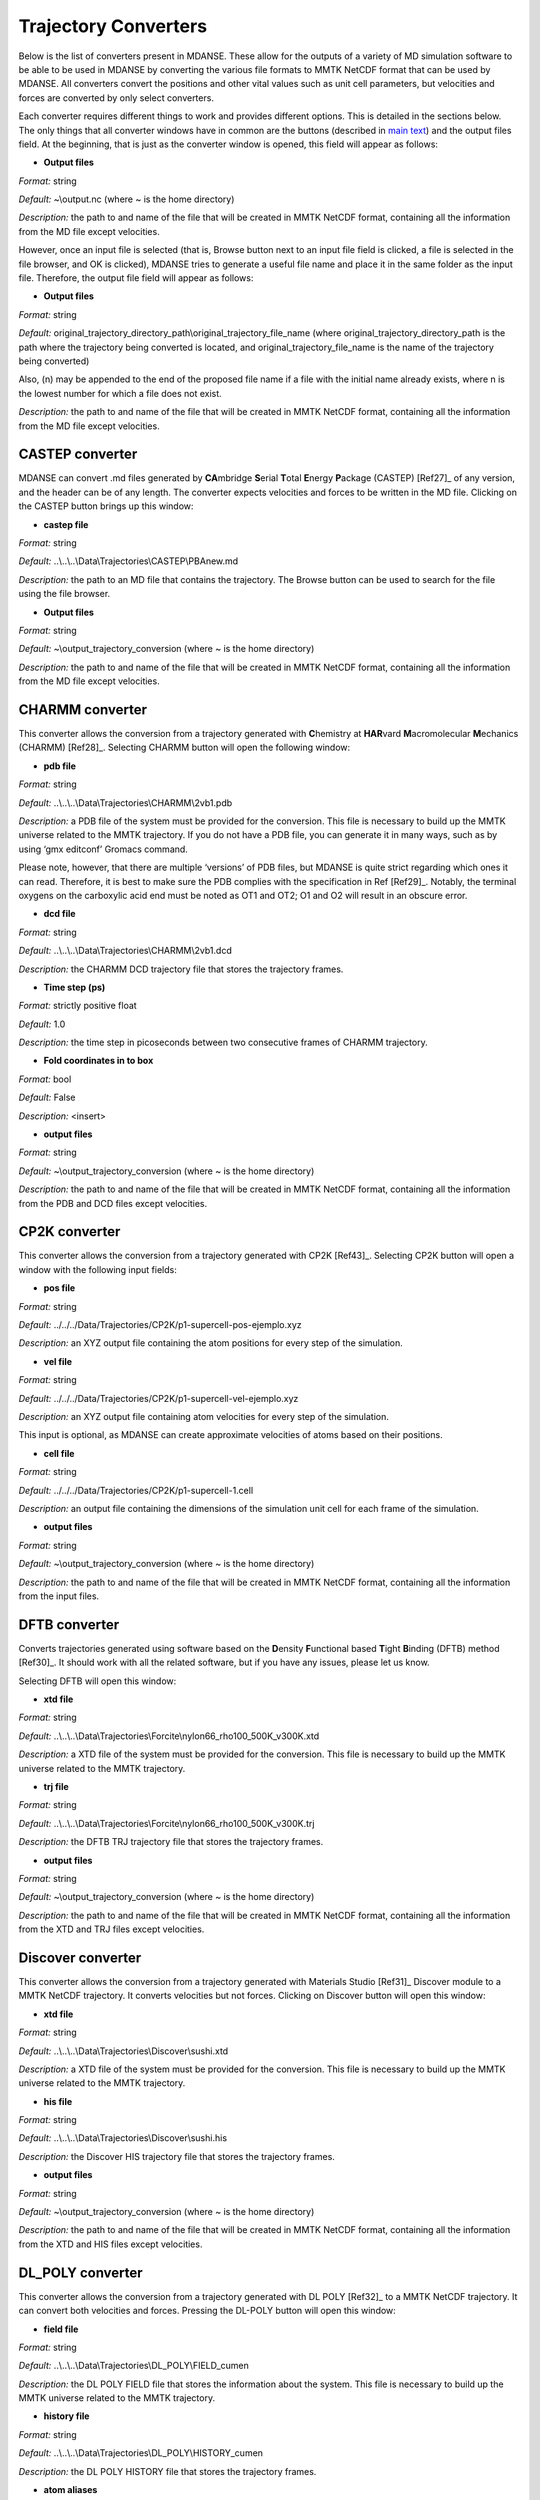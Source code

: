
.. _trajectory-converters:

Trajectory Converters
=====================

Below is the list of converters present in MDANSE. These allow for the
outputs of a variety of MD simulation software to be able to be used in
MDANSE by converting the various file formats to MMTK NetCDF format that
can be used by MDANSE. All converters convert the positions and other
vital values such as unit cell parameters, but velocities and forces are
converted by only select converters.

Each converter requires different things to work and provides different
options. This is detailed in the sections below. The only things that
all converter windows have in common are the buttons (described in `main
text <#_Trajectory_converter>`__) and the output files field. At the
beginning, that is just as the converter window is opened, this field
will appear as follows:

.. image:: ./Pictures/100000010000026200000041B5878AC6986B511E.png
   :width: 15.921cm
   :height: 1.697cm

-  **Output files**

*Format:* string

*Default:* ~\\output.nc (where ~ is the home directory)

*Description:* the path to and name of the file that will be created in
MMTK NetCDF format, containing all the information from the MD file
except velocities.

However, once an input file is selected (that is, Browse button next to
an input file field is clicked, a file is selected in the file browser,
and OK is clicked), MDANSE tries to generate a useful file name and
place it in the same folder as the input file. Therefore, the output
file field will appear as follows:

.. image:: ./Pictures/1000000100000300000000943C654743BE929242.png
   :width: 15.921cm
   :height: 3.067cm

-  **Output files**

*Format:* string

*Default:*
original_trajectory_directory_path\\original_trajectory_file_name (where
original_trajectory_directory_path is the path where the trajectory
being converted is located, and original_trajectory_file_name is the
name of the trajectory being converted)

Also, (n) may be appended to the end of the proposed file name if a file
with the initial name already exists, where n is the lowest number for
which a file does not exist.

*Description:* the path to and name of the file that will be created in
MMTK NetCDF format, containing all the information from the MD file
except velocities.

CASTEP converter
~~~~~~~~~~~~~~~~

MDANSE can convert .md files generated by **CA**\ mbridge **S**\ erial
**T**\ otal **E**\ nergy **P**\ ackage (CASTEP)
[Ref27]_ of any version, and the header can
be of any length. The converter expects velocities and forces to be
written in the MD file. Clicking on the CASTEP button brings up this
window:

.. image:: ./Pictures/10000001000003150000015759A83DDB0249EC5C.png
   :width: 12.638cm
   :height: 5.405cm

-  **castep file**

*Format:* string

*Default:* ..\\..\\..\\Data\\Trajectories\\CASTEP\\PBAnew.md

*Description:* the path to an MD file that contains the trajectory. The
Browse button can be used to search for the file using the file browser.

-  **Output files**

*Format:* string

*Default:* ~\\output_trajectory_conversion (where ~ is the home
directory)

*Description:* the path to and name of the file that will be created in
MMTK NetCDF format, containing all the information from the MD file
except velocities.

CHARMM converter
~~~~~~~~~~~~~~~~

This converter allows the conversion from a trajectory generated with
**C**\ hemistry at **HAR**\ vard **M**\ acromolecular **M**\ echanics
(CHARMM) [Ref28]_. Selecting CHARMM button
will open the following window:

.. image:: ./Pictures/10000001000003150000025696FDB61E670AE025.png
   :width: 13.899cm
   :height: 10.534cm

-  **pdb file**

*Format:* string

*Default:* ..\\..\\..\\Data\\Trajectories\\CHARMM\\2vb1.pdb

*Description:* a PDB file of the system must be provided for the
conversion. This file is necessary to build up the MMTK universe related
to the MMTK trajectory. If you do not have a PDB file, you can generate
it in many ways, such as by using ‘gmx editconf’ Gromacs command.

Please note, however, that there are multiple ‘versions’ of PDB files,
but MDANSE is quite strict regarding which ones it can read. Therefore,
it is best to make sure the PDB complies with the specification in Ref
[Ref29]_. Notably, the terminal oxygens on
the carboxylic acid end must be noted as OT1 and OT2; O1 and O2 will
result in an obscure error.

-  **dcd file**

*Format:* string

*Default:* ..\\..\\..\\Data\\Trajectories\\CHARMM\\2vb1.dcd

*Description:* the CHARMM DCD trajectory file that stores the trajectory
frames.

-  **Time step (ps)**

*Format:* strictly positive float

*Default:* 1.0

*Description:* the time step in picoseconds between two consecutive
frames of CHARMM trajectory.

-  **Fold coordinates in to box**

*Format:* bool

*Default:* False

*Description:* <insert>

-  **output files**

*Format:* string

*Default:* ~\\output_trajectory_conversion (where ~ is the home
directory)

*Description:* the path to and name of the file that will be created in
MMTK NetCDF format, containing all the information from the PDB and DCD
files except velocities.

CP2K converter
~~~~~~~~~~~~~~

This converter allows the conversion from a trajectory generated with
CP2K [Ref43]_. Selecting CP2K button
will open a window with the following input fields:

-  **pos file**

*Format:* string

*Default:* ../../../Data/Trajectories/CP2K/p1-supercell-pos-ejemplo.xyz

*Description:* an XYZ output file containing the atom positions
for every step of the simulation.

-  **vel file**

*Format:* string

*Default:* ../../../Data/Trajectories/CP2K/p1-supercell-vel-ejemplo.xyz

*Description:* an XYZ output file containing atom velocities for
every step of the simulation.

This input is optional, as MDANSE can create approximate velocities
of atoms based on their positions.

-  **cell file**

*Format:* string

*Default:* ../../../Data/Trajectories/CP2K/p1-supercell-1.cell

*Description:* an output file containing the dimensions of the 
simulation unit cell for each frame of the simulation.

-  **output files**

*Format:* string

*Default:* ~\\output_trajectory_conversion (where ~ is the home
directory)

*Description:* the path to and name of the file that will be created in
MMTK NetCDF format, containing all the information from the input files.

DFTB converter
~~~~~~~~~~~~~~

Converts trajectories generated using software based on the
**D**\ ensity **F**\ unctional based **T**\ ight **B**\ inding (DFTB)
method [Ref30]_. It should work with all the
related software, but if you have any issues, please let us know.

Selecting DFTB will open this window:

.. image:: ./Pictures/10000001000003140000015850B81A8826C6B772.png
   :width: 13.106cm
   :height: 5.689cm

-  **xtd file**

*Format:* string

*Default:*
..\\..\\..\\Data\\Trajectories\\Forcite\\nylon66_rho100_500K_v300K.xtd

*Description:* a XTD file of the system must be provided for the
conversion. This file is necessary to build up the MMTK universe related
to the MMTK trajectory.

-  **trj file**

*Format:* string

*Default:*
..\\..\\..\\Data\\Trajectories\\Forcite\\nylon66_rho100_500K_v300K.trj

*Description:* the DFTB TRJ trajectory file that stores the trajectory
frames.

-  **output files**

*Format:* string

*Default:* ~\\output_trajectory_conversion (where ~ is the home
directory)

*Description:* the path to and name of the file that will be created in
MMTK NetCDF format, containing all the information from the XTD and TRJ
files except velocities.

Discover converter
~~~~~~~~~~~~~~~~~~

This converter allows the conversion from a trajectory generated with
Materials Studio [Ref31]_ Discover module to
a MMTK NetCDF trajectory. It converts velocities but not forces.
Clicking on Discover button will open this window:

.. image:: ./Pictures/10000001000003150000014DDFE5CA44B547B43C.png
   :width: 12.903cm
   :height: 5.447cm

-  **xtd file**

*Format:* string

*Default:* ..\\..\\..\\Data\\Trajectories\\Discover\\sushi.xtd

*Description:* a XTD file of the system must be provided for the
conversion. This file is necessary to build up the MMTK universe related
to the MMTK trajectory.

-  **his file**

*Format:* string

*Default:* ..\\..\\..\\Data\\Trajectories\\Discover\\sushi.his

*Description:* the Discover HIS trajectory file that stores the
trajectory frames.

-  **output files**

*Format:* string

*Default:* ~\\output_trajectory_conversion (where ~ is the home
directory)

*Description:* the path to and name of the file that will be created in
MMTK NetCDF format, containing all the information from the XTD and HIS
files except velocities.

DL_POLY converter
~~~~~~~~~~~~~~~~~

This converter allows the conversion from a trajectory generated with DL
POLY [Ref32]_ to a MMTK NetCDF trajectory. It
can convert both velocities and forces. Pressing the DL-POLY button will
open this window:

.. image:: ./Pictures/1000000100000317000001CD6129CD4A142CB73E.png
   :width: 13.31cm
   :height: 7.826cm

-  **field file**

*Format:* string

*Default:* ..\\..\\..\\Data\\Trajectories\\DL_POLY\\FIELD_cumen

*Description:* the DL POLY FIELD file that stores the information about
the system. This file is necessary to build up the MMTK universe related
to the MMTK trajectory.

-  **history file**

*Format:* string

*Default:* ..\\..\\..\\Data\\Trajectories\\DL_POLY\\HISTORY_cumen

*Description:* the DL POLY HISTORY file that stores the trajectory
frames.

-  **atom aliases**

*Format:* string

*Default:* {}

*Description:* MDANSE will create the MMTK universe with the atom names
specified in the FIELD file. By default, MDANSE will interpret these
names directly as if they were a chemical symbol. If this fails, MDANSE
will remove the last character until it corresponds to a known chemical
symbol. For example, an atom defined in the FIELD file as CB, will first
be interpreted as an atom of chemical symbol CB. As it does not exist,
MDANSE will interpret it as an atom of chemical symbol C, namely a
carbon atom. Using this procedure, it can happen that some atom names
can be misunderstood, or event not understood at all by MMTK. For
example, aromatic carbons (CA) can be interpreted as calcium.

The aim of the Special atoms field is precisely to avoid such problems.
The format for the Special atoms field is

*{atom_name1:element1 <sep> atom_name2:element2 etc.}*

where <sep> can be a white space, a comma, or a semicolon. In the
example showed in figure 4.7, the string CS:C should be entered in the
Special atoms field. Interestingly, the Special atoms field can also be
used to specify united atoms. The syntax is exactly the same but, in
that case, the element name must be replaced by the MMTK united atom
code (e.g. CH3, CH2, CH, NH, NH2, NH3, OH, SH, etc.)

-  **version**

*Format:* int

*Default:* 2

*Description:* The version of DL POLY software. Different versions
format the HISTORY file differently, so it is necessary to select the
correct format.

-  **output files**

*Format:* string

*Default:* ~\\output_trajectory_conversion (where ~ is the home
directory)

*Description:* the path to and name of the file that will be created in
MMTK NetCDF format, containing all the information from the FIELD and
HISTORY files.

DMol converter
~~~~~~~~~~~~~~

This converter allows the conversion from a trajectory generated with
Materials Studio [Ref31]_ DMol module to a
MMTK NetCDF trajectory. Clicking on DMol button will open this window:

.. image:: ./Pictures/100000010000031500000151C0FBAB90F30D0BF1.png
   :width: 13.391cm
   :height: 5.719cm

-  **xtd file**

*Format:* string

*Default:* ..\\..\\..\\Data\\Trajectories\\Discover\\sushi.xtd

*Description:* an XTD file of the system must be provided for the
conversion. This file is necessary to build up the MMTK universe related
to the MMTK trajectory.

-  **his file**

*Format:* string

*Default:* ..\\..\\..\\Data\\Trajectories\\Discover\\sushi.his

*Description:* the DMol HIS trajectory file that stores the trajectory
frames.

-  **output files**

*Format:* string

*Default:* ~\\output_trajectory_conversion (where ~ is the home
directory)

*Description:* the path to and name of the file that will be created in
MMTK NetCDF format, containing all the information from the XTD and HIS
files except velocities.

Forcite converter
~~~~~~~~~~~~~~~~~

This converter allows for the conversion from a trajectory generated
with Materials Studio [Ref31]_ Forcite module
to a MMTK NetCDF trajectory. It can convert both velocities and forces,
if present. Clicking on DMol button will open this window:

.. image:: ./Pictures/1000000100000316000001524D8DC11569DB0A6A.png
   :width: 13.391cm
   :height: 5.72cm

-  **xtd file**

*Format:* string

*Default:*
..\\..\\..\\Data\\Trajectories\\Forcite\\nylon66_rho100_500K_v300K.xtd

*Description:* a XTD file of the system must be provided for the
conversion. This file is necessary to build up the MMTK universe related
to the MMTK trajectory.

-  **trj file**

*Format:* string

*Default:*
..\\..\\..\\Data\\Trajectories\\Forcite\\nylon66_rho100_500K_v300K.trj

*Description:* the Forcite TRJ trajectory file that stores the
trajectory frames.

-  **output files**

*Format:* string

*Default:* ~\\output_trajectory_conversion (where ~ is the home
directory)

*Description:* the path to and name of the file that will be created in
MMTK NetCDF format, containing all the information from the XTD and HIS
files except velocities.

Generic converter
~~~~~~~~~~~~~~~~~

Converts a trajectory written in ASCII to an MMTK NetCDF file, including
both velocities and forces if present. This is useful if you have a
trajectory from a software not currently supported by MDANSE. An example
of such ASCII file can be found by clicking on Help in the window that
appears when Generic is selected:

.. image:: ./Pictures/100000010000031500000109AFEC778397C1B933.png
   :width: 13.573cm
   :height: 4.558cm

-  **gt file**

*Format:* string

*Default*: ..\\..\\..\\Data\\Trajectories\\Generic\\test.gt

*Description: path to* an ASCII trajectory file that will be converted
to MMTK NetCDF format.

-  **output files**

*Format:* string

*Default:* ~\\output_trajectory_conversion (where ~ is the home
directory)

*Description:* the path to and name of the file that will be created in
MMTK NetCDF format, containing all the information from the XTD and HIS
files except velocities.

Gromacs converter
~~~~~~~~~~~~~~~~~

Converts a trajectory generated by the Gromacs software
[Ref33]_ into MMTK NetCDF format. A PDF file
containing the data about the initial configuration must be provided,
along with a trajectory in either an XTC, or, since version 1.6.0, a TRR
format. The latter format supports velocity reading. Selecting Gromacs
opens the following window:

.. image:: ./Pictures/100000010000030F00000180568EF39BEE35B86C.png
   :width: 15.921cm
   :height: 7.807cm

-  **pdb file**

*Format:* string

*Default:* ..\\..\\..\\Data\\Trajectories\\Gromacs\\md.pdb

*Description:* a PDB file of the system must be provided for the
conversion. This file is necessary to build up the MMTK universe related
to the MMTK trajectory. If you do not have a PDB file, you can generate
it in many ways, such as by using ‘gmx editconf’ Gromacs command.

Please note, however, that there are multiple ‘versions’ of PDB files,
but MDANSE is quite strict regarding which ones it can read. Therefore,
it is best to make sure the PDB complies with the specification in Ref
[Ref29]_. Notably, the terminal oxygens on
the carboxylic acid end must be noted as OT1 and OT2; O1 and O2 will
result in an obscure error.

-  **xtc or trr file**

*Format:* string

*Default:* ..\\..\\..\\Data\\Trajectories\\Gromacs\\md.xtc

*Description:* the Gromacs XTC or TRR trajectory file that stores the
trajectory frames.

-  **Fold coordinates in to box**

*Format:* bool

*Default:* False

*Description:* <insert>

-  **output files**

*Format:* string

*Default:* ~\\output_trajectory_conversion (where ~ is the home
directory)

*Description:* the path to and name of the file that will be created in
MMTK NetCDF format, containing all the information from the PDB and DCD
files except velocities.

LAMMPS converter
~~~~~~~~~~~~~~~~

Converts trajectories generated by **L**\ arge-scale
**A**\ tomic/**M**\ olecular **M**\ assively **P**\ arallel
**S**\ imulator (LAMMPS) [Ref34]_ into MMTK
NetCDF format. Selecting LAMMPS opens the following window:

.. image:: ./Pictures/100000010000031600000256CA0AC56F060C39AD.png
   :width: 15.162cm
   :height: 11.441cm

-  **LAMMPS configuration file**

*Format:* string

*Default:*
..\\..\\..\\Data\\Trajectories\\LAMMPS\\glycyl_L_alanine_charmm.config

*Description:* LAMMPS configuration file. It should contain box
dimensions and the masses block.

-  **LAMMPS trajectory file**

*Format:* string

*Default:*
..\\..\\..\\Data\\Trajectories\\LAMMPS\\glycyl_L_alanine_charmm.config

*Description*: a .lammps file that stores the trajectory frames.

-  **mass tolerance (uma)**

*Format:* float

*Default:* 0.001

*Description:* For LAMMPS trajectories, the parameter used to identify
the chemical elements present in the simulated system is the mass.
MDANSE compares the values present in the “Masses” block in the LAMMPS
configuration file with those stored in MDANSE’s own database and
identify an element when both agree between the mass tolerance (the
other input parameter available in the conversion interface). Naturally
the masses appearing in the configuration file should be close to those
in the database, but they are not necessarily the same. For example, the
mass for hydrogen in the database is 1.0079 uma, but you could have a
simulation done with a mass value of 1.008 or 1.01 or even just 1.

A possible solution may be to change the mass tolerance given using this
option. However, as the MDANSE database contains the masses of all the
isotopes, if the tolerance is such that more than one isotope can be
assigned, the converter will also fail. Therefore, the safest solution
is to check the values of the masses in the MDANSE database and modify
the LAMMPS configuration file to use the same masses.

-  **smart mass association**

*Format:* bool

*Default:* True

*Description:* If this is set to True and there are two or more elements
in the MDANSE database within the tolerance of the LAMMPS mass (ie. If
there is more than one match), MDANSE will not fail with an error but
instead match the element from the database that most closely matches
the mass in the LAMMPS .config file.

-  **Time step (fs)**

*Format:* strictly positive float

*Default:* 1.0

*Description:* the time step in **femtoseconds** between two consecutive
frames of the LAMMPS trajectory.

-  **Number of time steps**

*Format:* strictly positive int

*Default:* 0

*Description:* the number of steps you want to convert. If this is set
to 0, MDANSE will convert all the frames in the trajectory.

-  **output files**

*Format:* string

*Default:* ~\\output_trajectory_conversion (where ~ is the home
directory)

*Description:* the path to and name of the file that will be created in
MMTK NetCDF format, containing all the information from the PDB and DCD
files except velocities.

NAMD converter
~~~~~~~~~~~~~~

Converts a trajectory generated with **NA**\ noscale **M**\ olecular
**D**\ ynamics (NAMD) [Ref35]_ to an MMTK
NetCDF trajectory. Selecting NAMD opens the following window:

.. image:: ./Pictures/1000000100000315000001D3B4813D4CD3F2A528.png
   :width: 15.84cm
   :height: 9.423cm

-  **pdb file**

*Format:* string

*Default:* ..\\..\\..\\Data\\Trajectories\\CHARMM\\2vb1.pdb

*Description:* a PDB file of the system must be provided for the
conversion. This file is necessary to build up the MMTK universe related
to the MMTK trajectory.

Please note, however, that there are multiple ‘versions’ of PDB files,
but MDANSE is quite strict regarding which ones it can read. Therefore,
it is best to make sure the PDB complies with the specification in Ref
[Ref29]_. Notably, the terminal oxygens on
the carboxylic acid end must be noted as OT1 and OT2; O1 and O2 will
result in an obscure error.

-  **dcd file**

*Format:* string

*Default:* ..\\..\\..\\Data\\Trajectories\\CHARMM\\2vb1.dcd

*Description:* the NAMD DCD trajectory file that stores the trajectory
frames.

-  **Time step (ps)**

*Format:* strictly positive float

*Default:* 1.0

*Description:* the time step in **picoseconds** between two consecutive
frames of CHARMM trajectory.

-  **Fold coordinates in to box**

*Format:* bool

*Default:* False

*Description:* <insert>

-  **output files**

*Format:* string

*Default:* ~\\output_trajectory_conversion (where ~ is the home
directory)

*Description:* the path to and name of the file that will be created in
MMTK NetCDF format, containing all the information from the PDB and DCD
files except velocities.

PDB converter
~~~~~~~~~~~~~

MDANSE can convert standalone PDB files into MMTK NetCDF. However, of
the variety of PDB format, MMTK is capable of parsing only some; to
ensure that a PDB can be read, it should comply with the specification
in Ref [Ref29]_. To do that, select PDB, and
the following window will open:

.. image:: ./Pictures/1000000100000317000001943BEFBB02AB5D45DD.png
   :width: 13.189cm
   :height: 6.796cm

-  **pdb file**

*Format:* string

*Default:* ..\\..\\..\\Data\\Trajectories\\CHARMM\\2vb1.pdb

*Description:* a PDB file of the system must be provided for the
conversion. This file is necessary to build up the MMTK universe related
to the MMTK trajectory. If you do not have a PDB file, you can generate
it in many ways, such as by using ‘gmx editconf’ Gromacs command.

Please note, however, that there are multiple ‘versions’ of PDB files,
but MDANSE is quite strict regarding which ones it can read. Therefore,
it is best to make sure the PDB complies with the specification in Ref
[Ref29]_. Notably, the terminal oxygens on
the carboxylic acid end must be noted as OT1 and OT2; O1 and O2 will
result in an obscure error.

-  **nb frame**

*Format:* int int int

*Default:* 0 2 1

*Description:* The selection of frames that will be converted. The
frames specified in both ‘from’ and ‘to’ are included (ie. by default
frames 0, 1, and 2 are converted). The ‘by step of’ field specifies the
periodicity of which frames are skipped, ie. if it is 1, every frame is
converted, if it is 2, every other is converted, etc.

-  **Time step (ps)**

*Format:* strictly positive float

*Default:* 1.0

*Description:* the time step in **picoseconds** between two consecutive
frames of CHARMM trajectory.

-  **output files**

*Format:* string

*Default:* ~\\output_trajectory_conversion (where ~ is the home
directory)

*Description:* the path to and name of the file that will be created in
MMTK NetCDF format, containing all the information from the PDB file
except velocities.

VASP converter
~~~~~~~~~~~~~~

Converts a trajectory generated with **V**\ ienna **A**\ b-initio
**S**\ imulation **P**\ ackage (`VASP <https://www.vasp.at/>`__) to an
MMTK NetCDF trajectory. Only trajectories created with VASP version 5 or
higher can be converted. Selecting VASP opens the following window:

.. image:: ./Pictures/100000010000031400000162FCE1F445A5063084.png
   :width: 13.818cm
   :height: 6.205cm

-  **xdatcar file**

*Format:* string

*Default:* ..\\..\\..\\Data\\Trajectories\\VASP\\XDATCAR_version5

*Description:* an XDATCAR file storing a trajectory.

-  **Time step (ps)**

*Format:* strictly positive float

*Default:* 1.0

*Description:* the time step in **picoseconds** between two consecutive
frames of CHARMM trajectory.

-  **output files**

*Format:* string

*Default:* ~\\output_trajectory_conversion (where ~ is the home
directory)

*Description:* the path to and name of the file that will be created in
MMTK NetCDF format, containing all the information from the PDB file
except velocities.

XPLOR converter
~~~~~~~~~~~~~~~

Converts a trajectory generated by X-PLOR into the MMTK NetCDF format.
Selecting XPLOR opens the following window:

.. image:: ./Pictures/1000000100000316000001DD1886B5FEBC0A0CA9.png
   :width: 14.081cm
   :height: 8.5cm

-  **pdb file**

*Format:* string

*Default:* ..\\..\\..\\Data\\Trajectories\\CHARMM\\2vb1.pdb

*Description:* a PDB file of the system must be provided for the
conversion. This file is necessary to build up the MMTK universe related
to the MMTK trajectory.

Please note, however, that there are multiple ‘versions’ of PDB files,
but MDANSE is quite strict regarding which ones it can read. Therefore,
it is best to make sure the PDB complies with the specification in Ref
[Ref29]_. Notably, the terminal
oxygens on the carboxylic acid end must be noted as OT1 and OT2; O1 and
O2 will result in an obscure error.

-  **dcd file**

*Format:* string

*Default:* ..\\..\\..\\Data\\Trajectories\\CHARMM\\2vb1.dcd

*Description:* an X-PLOR DCD trajectory file that stores the trajectory
frames.

-  **Time step (ps)**

*Format:* strictly positive float

*Default:* 1.0

*Description:* the time step in **picoseconds** between two consecutive
frames of CHARMM trajectory.

-  **Fold coordinates in to box**

*Format:* bool

*Default:* False

*Description:* <insert>

-  **output files**

*Format:* string

*Default:* ~\\output_trajectory_conversion (where ~ is the home
directory)

*Description:* the path to and name of the file that will be created in
MMTK NetCDF format, containing all the information from the PDB and DCD
files except velocities.

